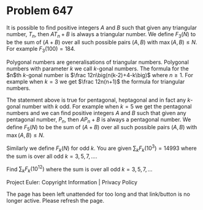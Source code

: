 *   Problem 647

   It is possible to find positive integers $A$ and $B$ such that given any
   triangular number, $T_n$, then $AT_n +B$ is always a triangular number. We
   define $F_3(N)$ to be the sum of $(A+B)$ over all such possible pairs
   $(A,B)$ with $\max(A,B)\le N$. For example $F_3(100) = 184$.

   Polygonal numbers are generalisations of triangular numbers. Polygonal
   numbers with parameter $k$ we call $k$-gonal numbers. The formula for the
   $n$th $k$-gonal number is $\frac 12n\big(n(k-2)+4-k\big)$ where $n \ge 1$.
   For example when $k = 3$ we get $\frac 12n(n+1)$ the formula for
   triangular numbers.

   The statement above is true for pentagonal, heptagonal and in fact any
   $k$-gonal number with $k$ odd. For example when $k=5$ we get the
   pentagonal numbers and we can find positive integers $A$ and $B$ such that
   given any pentagonal number, $P_n$, then $AP_n+B$ is always a pentagonal
   number. We define $F_5(N)$ to be the sum of $(A+B)$ over all such possible
   pairs $(A,B)$ with $\max(A,B)\le N$.

   Similarly we define $F_k(N)$ for odd $k$. You are given $\sum_{k}
   F_k(10^3) = 14993$ where the sum is over all odd $k = 3,5,7,\ldots$.

   Find $\sum_{k} F_k(10^{12})$ where the sum is over all odd $k =
   3,5,7,\ldots$

   Project Euler: Copyright Information | Privacy Policy

   The page has been left unattended for too long and that link/button is no
   longer active. Please refresh the page.
